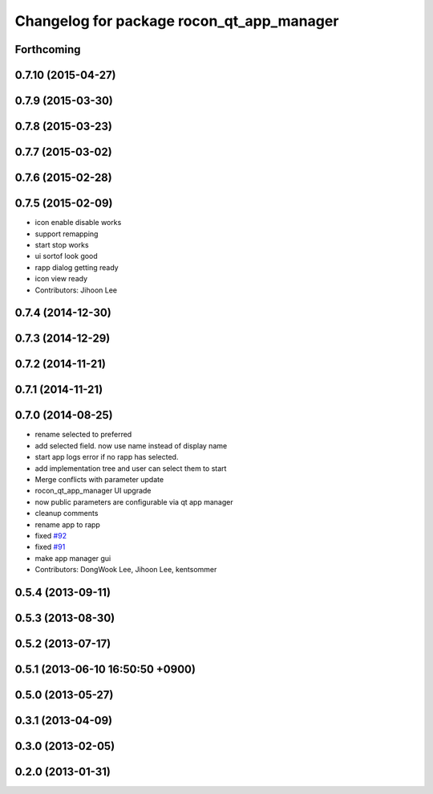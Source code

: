 ^^^^^^^^^^^^^^^^^^^^^^^^^^^^^^^^^^^^^^^^^^
Changelog for package rocon_qt_app_manager
^^^^^^^^^^^^^^^^^^^^^^^^^^^^^^^^^^^^^^^^^^

Forthcoming
-----------

0.7.10 (2015-04-27)
-------------------

0.7.9 (2015-03-30)
------------------

0.7.8 (2015-03-23)
------------------

0.7.7 (2015-03-02)
------------------

0.7.6 (2015-02-28)
------------------

0.7.5 (2015-02-09)
------------------
* icon enable disable works
* support remapping
* start stop works
* ui sortof look good
* rapp dialog getting ready
* icon view ready
* Contributors: Jihoon Lee

0.7.4 (2014-12-30)
------------------

0.7.3 (2014-12-29)
------------------

0.7.2 (2014-11-21)
------------------

0.7.1 (2014-11-21)
------------------

0.7.0 (2014-08-25)
------------------
* rename selected to preferred
* add selected field. now use name instead of display name
* start app logs error if no rapp has selected.
* add implementation tree and user can select them to start
* Merge conflicts with parameter update
* rocon_qt_app_manager UI upgrade
* now public parameters are configurable via qt app manager
* cleanup comments
* rename app to rapp
* fixed `#92 <https://github.com/robotics-in-concert/rocon_qt_gui/issues/92>`_
* fixed `#91 <https://github.com/robotics-in-concert/rocon_qt_gui/issues/91>`_
* make app manager gui
* Contributors: DongWook Lee, Jihoon Lee, kentsommer

0.5.4 (2013-09-11)
------------------

0.5.3 (2013-08-30)
------------------

0.5.2 (2013-07-17)
------------------

0.5.1 (2013-06-10 16:50:50 +0900)
---------------------------------

0.5.0 (2013-05-27)
------------------

0.3.1 (2013-04-09)
------------------

0.3.0 (2013-02-05)
------------------

0.2.0 (2013-01-31)
------------------
